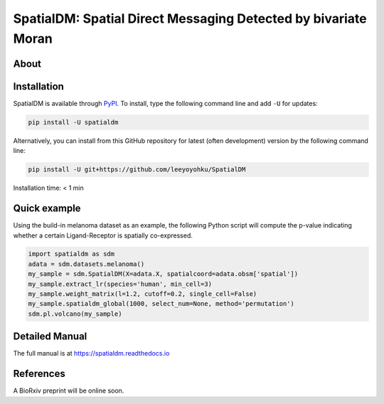 ===============================================================
SpatialDM: Spatial Direct Messaging Detected by bivariate Moran
===============================================================

About
=====



Installation
============

SpatialDM is available through `PyPI <https://pypi.org/project/spatialdm/>`_. 
To install, type the following command line and add ``-U`` for updates:

.. code-block:: bash

   pip install -U spatialdm

Alternatively, you can install from this GitHub repository for latest (often 
development) version by the following command line:

.. code-block:: bash

   pip install -U git+https://github.com/leeyoyohku/SpatialDM

Installation time: < 1 min



Quick example
=============

Using the build-in melanoma dataset as an example, the following Python script
will compute the p-value indicating whether a certain Ligand-Receptor is 
spatially co-expressed.

.. code-block:: python

  import spatialdm as sdm
  adata = sdm.datasets.melanoma()
  my_sample = sdm.SpatialDM(X=adata.X, spatialcoord=adata.obsm['spatial'])
  my_sample.extract_lr(species='human', min_cell=3)
  my_sample.weight_matrix(l=1.2, cutoff=0.2, single_cell=False)
  my_sample.spatialdm_global(1000, select_num=None, method='permutation')
  sdm.pl.volcano(my_sample)


Detailed Manual
===============

The full manual is at https://spatialdm.readthedocs.io


References
==========

A BioRxiv preprint will be online soon.